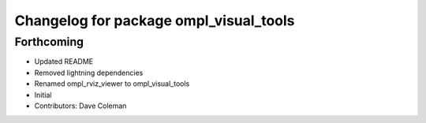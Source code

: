 ^^^^^^^^^^^^^^^^^^^^^^^^^^^^^^^^^^^^^^^
Changelog for package ompl_visual_tools
^^^^^^^^^^^^^^^^^^^^^^^^^^^^^^^^^^^^^^^

Forthcoming
-----------
* Updated README
* Removed lightning dependencies
* Renamed ompl_rviz_viewer to ompl_visual_tools
* Initial
* Contributors: Dave Coleman
